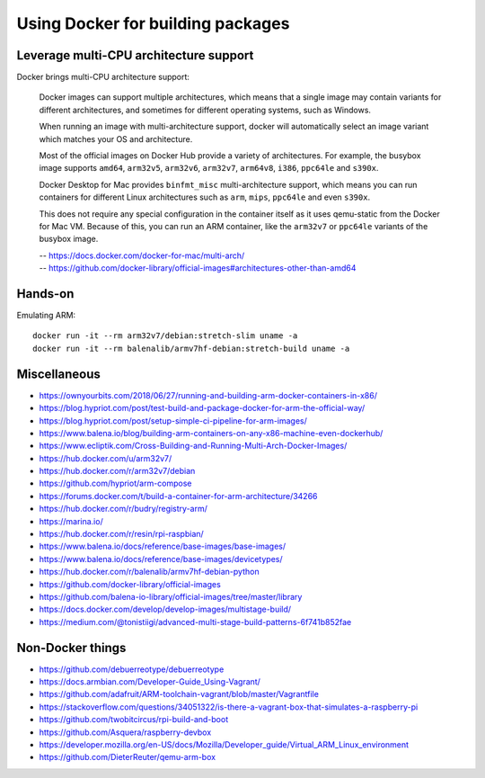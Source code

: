 **********************************
Using Docker for building packages
**********************************

Leverage multi-CPU architecture support
=======================================
Docker brings multi-CPU architecture support:

    Docker images can support multiple architectures, which means that a single
    image may contain variants for different architectures, and sometimes for
    different operating systems, such as Windows.

    When running an image with multi-architecture support, docker will
    automatically select an image variant which matches your OS and architecture.

    Most of the official images on Docker Hub provide a variety of architectures.
    For example, the busybox image supports ``amd64``, ``arm32v5``, ``arm32v6``,
    ``arm32v7``, ``arm64v8``, ``i386``, ``ppc64le`` and ``s390x``.

    Docker Desktop for Mac provides ``binfmt_misc`` multi-architecture support,
    which means you can run containers for different Linux architectures such as
    ``arm``, ``mips``, ``ppc64le`` and even ``s390x``.

    This does not require any special configuration in the container itself as it
    uses qemu-static from the Docker for Mac VM. Because of this, you can run an
    ARM container, like the ``arm32v7`` or ``ppc64le`` variants of the busybox image.

    | -- https://docs.docker.com/docker-for-mac/multi-arch/
    | -- https://github.com/docker-library/official-images#architectures-other-than-amd64


Hands-on
========
Emulating ARM::

      docker run -it --rm arm32v7/debian:stretch-slim uname -a
      docker run -it --rm balenalib/armv7hf-debian:stretch-build uname -a

Miscellaneous
=============
- https://ownyourbits.com/2018/06/27/running-and-building-arm-docker-containers-in-x86/
- https://blog.hypriot.com/post/test-build-and-package-docker-for-arm-the-official-way/
- https://blog.hypriot.com/post/setup-simple-ci-pipeline-for-arm-images/
- https://www.balena.io/blog/building-arm-containers-on-any-x86-machine-even-dockerhub/
- https://www.ecliptik.com/Cross-Building-and-Running-Multi-Arch-Docker-Images/
- https://hub.docker.com/u/arm32v7/
- https://hub.docker.com/r/arm32v7/debian
- https://github.com/hypriot/arm-compose
- https://forums.docker.com/t/build-a-container-for-arm-architecture/34266
- https://hub.docker.com/r/budry/registry-arm/
- https://marina.io/
- https://hub.docker.com/r/resin/rpi-raspbian/
- https://www.balena.io/docs/reference/base-images/base-images/
- https://www.balena.io/docs/reference/base-images/devicetypes/
- https://hub.docker.com/r/balenalib/armv7hf-debian-python
- https://github.com/docker-library/official-images
- https://github.com/balena-io-library/official-images/tree/master/library
- https://docs.docker.com/develop/develop-images/multistage-build/
- https://medium.com/@tonistiigi/advanced-multi-stage-build-patterns-6f741b852fae

Non-Docker things
=================
- https://github.com/debuerreotype/debuerreotype
- https://docs.armbian.com/Developer-Guide_Using-Vagrant/
- https://github.com/adafruit/ARM-toolchain-vagrant/blob/master/Vagrantfile
- https://stackoverflow.com/questions/34051322/is-there-a-vagrant-box-that-simulates-a-raspberry-pi
- https://github.com/twobitcircus/rpi-build-and-boot
- https://github.com/Asquera/raspberry-devbox
- https://developer.mozilla.org/en-US/docs/Mozilla/Developer_guide/Virtual_ARM_Linux_environment
- https://github.com/DieterReuter/qemu-arm-box
